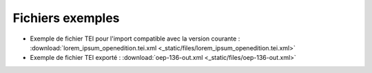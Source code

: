 Fichiers exemples
#########################################################


- Exemple de fichier TEI pour l'import compatible avec la version courante : :download:`lorem_ipsum_openedition.tei.xml <_static/files/lorem_ipsum_openedition.tei.xml>`
- Exemple de fichier TEI exporté : :download:`oep-136-out.xml <_static/files/oep-136-out.xml>`



.. Sample TEI file
.. TEI document example: 